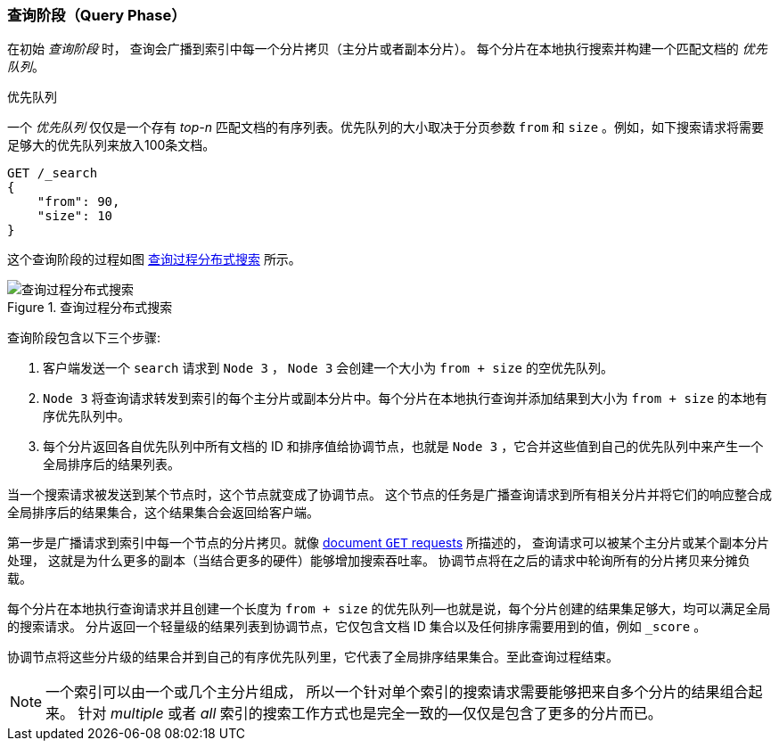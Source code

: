 [[_query_phase]]
=== 查询阶段（Query Phase）

在初始 _查询阶段_ 时，((("distributed search execution", "query phase"))) ((("query phase of distributed search")))查询会广播到索引中每一个分片拷贝（主分片或者副本分片）。
每个分片在本地执行搜索并构建一个匹配文档的 _优先队列_。

.优先队列
****
一个 _优先队列_ 仅仅是一个存有 _top-n_ 匹配文档的有序列表。优先队列的大小取决于分页参数 `from` 和 `size` 。例如，如下搜索请求将需要足够大的优先队列来放入100条文档。

[source,js]
--------------------------------------------------
GET /_search
{
    "from": 90,
    "size": 10
}
--------------------------------------------------
****

这个查询阶段的过程如图 <<img-distrib-search>> 所示。

[[img-distrib-search]]
.Query phase of distributed s
.查询过程分布式搜索
image::images/elas_0901.png["查询过程分布式搜索"]

查询阶段包含以下三个步骤:

1. 客户端发送一个 `search` 请求到 `Node 3` ， `Node 3` 会创建一个大小为 `from + size` 的空优先队列。

2. `Node 3` 将查询请求转发到索引的每个主分片或副本分片中。每个分片在本地执行查询并添加结果到大小为 `from + size` 的本地有序优先队列中。

3. 每个分片返回各自优先队列中所有文档的 ID 和排序值给协调节点，也就是 `Node 3` ，它合并这些值到自己的优先队列中来产生一个全局排序后的结果列表。

当一个搜索请求被发送到某个节点时，这个节点就变成了协调节点。 ((("nodes", "coordinating node for search requests")))
这个节点的任务是广播查询请求到所有相关分片并将它们的响应整合成全局排序后的结果集合，这个结果集合会返回给客户端。

第一步是广播请求到索引中每一个节点的分片拷贝。就像 <<distrib-read,document `GET` requests>> 所描述的，
查询请求可以被某个主分片或某个副本分片处理， ((("shards", "handling search requests")))这就是为什么更多的副本（当结合更多的硬件）能够增加搜索吞吐率。
协调节点将在之后的请求中轮询所有的分片拷贝来分摊负载。


每个分片在本地执行查询请求并且创建一个长度为 `from + size` 的优先队列&#x2014;也就是说，每个分片创建的结果集足够大，均可以满足全局的搜索请求。
分片返回一个轻量级的结果列表到协调节点，它仅包含文档 ID 集合以及任何排序需要用到的值，例如 `_score` 。

协调节点将这些分片级的结果合并到自己的有序优先队列里，它代表了全局排序结果集合。至此查询过程结束。

[NOTE]
====
一个索引可以由一个或几个主分片组成， ((("indices", "multi-index search")))所以一个针对单个索引的搜索请求需要能够把来自多个分片的结果组合起来。
针对 _multiple_ 或者 _all_ 索引的搜索工作方式也是完全一致的--仅仅是包含了更多的分片而已。
====
